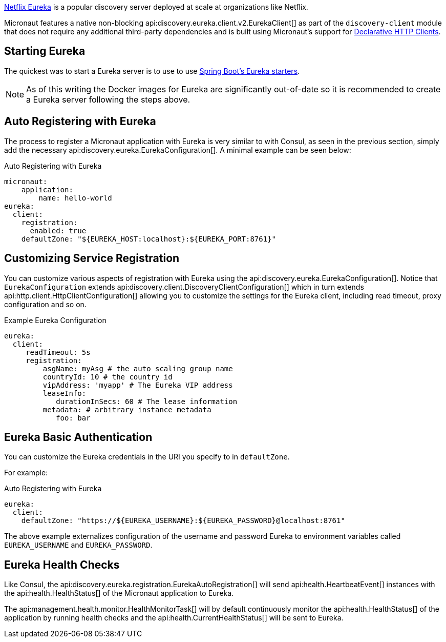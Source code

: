 https://github.com/Netflix/eureka[Netflix Eureka] is a popular discovery server deployed at scale at organizations like Netflix.

Micronaut features a native non-blocking api:discovery.eureka.client.v2.EurekaClient[] as part of the `discovery-client` module that does not require any additional third-party dependencies and is built using Micronaut's support for <<clientAnnotation, Declarative HTTP Clients>>.

== Starting Eureka

The quickest was to start a Eureka server is to use to use https://spring.io/guides/gs/service-registration-and-discovery/#initial[Spring Boot's Eureka starters].

NOTE: As of this writing the Docker images for Eureka are significantly out-of-date so it is recommended to create a Eureka server following the steps above.

== Auto Registering with Eureka

The process to register a Micronaut application with Eureka is very similar to with Consul, as seen in the previous section, simply add the necessary api:discovery.eureka.EurekaConfiguration[]. A minimal example can be seen below:

.Auto Registering with Eureka
[source,yaml]
----
micronaut:
    application:
        name: hello-world
eureka:
  client:
    registration:
      enabled: true
    defaultZone: "${EUREKA_HOST:localhost}:${EUREKA_PORT:8761}"
----

== Customizing Service Registration

You can customize various aspects of registration with Eureka using the api:discovery.eureka.EurekaConfiguration[]. Notice that `EurekaConfiguration` extends api:discovery.client.DiscoveryClientConfiguration[]  which in turn extends api:http.client.HttpClientConfiguration[] allowing you to customize the settings for the Eureka client, including read timeout, proxy configuration and so on.

.Example Eureka Configuration
[source,yaml]
----
eureka:
  client:
     readTimeout: 5s
     registration:
         asgName: myAsg # the auto scaling group name
         countryId: 10 # the country id
         vipAddress: 'myapp' # The Eureka VIP address
         leaseInfo:
            durationInSecs: 60 # The lease information
         metadata: # arbitrary instance metadata
            foo: bar
----

== Eureka Basic Authentication

You can customize the Eureka credentials in the URI you specify to in `defaultZone`.

For example:

.Auto Registering with Eureka
[source,yaml]
----
eureka:
  client:
    defaultZone: "https://${EUREKA_USERNAME}:${EUREKA_PASSWORD}@localhost:8761"
----

The above example externalizes configuration of the username and password Eureka to environment variables called `EUREKA_USERNAME` and `EUREKA_PASSWORD`.

== Eureka Health Checks

Like Consul, the api:discovery.eureka.registration.EurekaAutoRegistration[] will send api:health.HeartbeatEvent[] instances with the api:health.HealthStatus[] of the Micronaut application to Eureka.

The api:management.health.monitor.HealthMonitorTask[] will by default continuously monitor the api:health.HealthStatus[] of the application by running health checks and the api:health.CurrentHealthStatus[] will be sent to Eureka.
